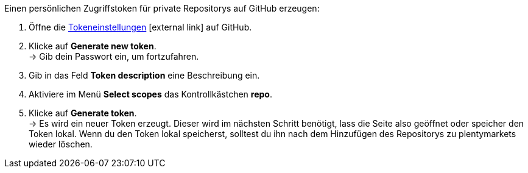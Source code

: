 [.instruction]
Einen persönlichen Zugriffstoken für private Repositorys auf GitHub erzeugen:

. Öffne die link:https://github.com/settings/tokens[Tokeneinstellungen^]{nbsp}icon:external-link[] auf GitHub.
. Klicke auf *Generate new token*. +
→ Gib dein Passwort ein, um fortzufahren.
. Gib in das Feld *Token description* eine Beschreibung ein.
. Aktiviere im Menü *Select scopes* das Kontrollkästchen *repo*. +
. Klicke auf *Generate token*. +
→ Es wird ein neuer Token erzeugt. Dieser wird im nächsten Schritt benötigt, lass die Seite also geöffnet oder speicher den Token lokal. Wenn du den Token lokal speicherst, solltest du ihn nach dem Hinzufügen des Repositorys zu plentymarkets wieder löschen.